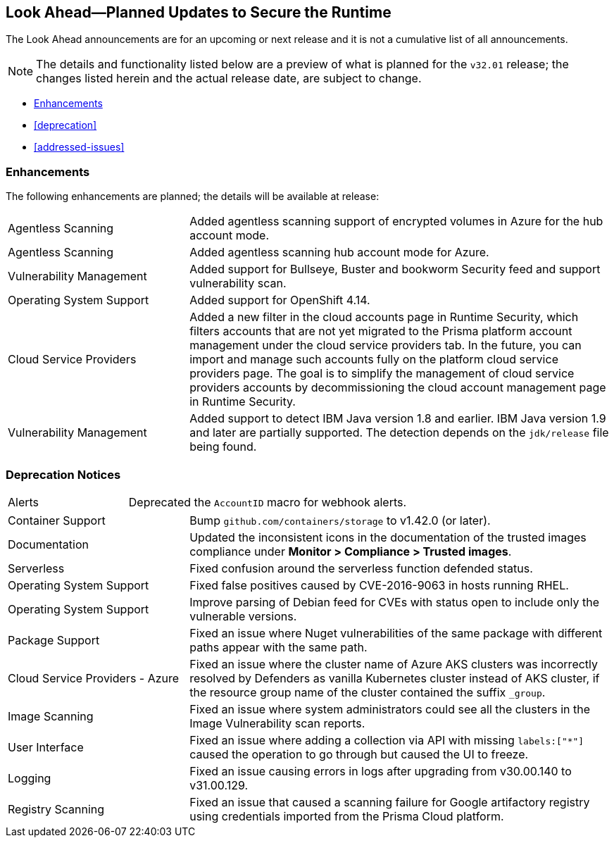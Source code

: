 == Look Ahead—Planned Updates to Secure the Runtime

//Review any changes planned in the next Prisma Cloud release to ensure the security of your runtime.


//Read this section to learn about what is planned in the upcoming `32.01` release on the Runtime Security tab of the Prisma Cloud console for WAAS, Host Security, Serverless Security, and Container Security. 

The Look Ahead announcements are for an upcoming or next release and it is not a cumulative list of all announcements.

//Currently, there are no previews or announcements for updates.

[NOTE]
====
The details and functionality listed below are a preview of what is planned for the `v32.01` release; the changes listed herein and the actual release date, are subject to change.
====


// <<defender-upgrade>>
* <<enhancements>>
* <<deprecation>>
//* <<eos-notices>>
* <<addressed-issues>>

[#enhancements]
=== Enhancements

The following enhancements are planned; the details will be available at release:

[cols="30%a,70%a"]
|===

//CWP-46475
|Agentless Scanning
|Added agentless scanning support of encrypted volumes in Azure for the  hub account mode.

//CWP-41206
|Agentless Scanning
|Added agentless scanning hub account mode for Azure.

//CWP-52656
|Vulnerability Management
|Added support for Bullseye, Buster and bookworm Security feed  and support vulnerability scan.

//CWP-53787
|Operating System Support
|Added support for OpenShift 4.14.

//CWP-53162
|Cloud Service Providers
|Added  a new filter in the cloud accounts page in Runtime Security, which filters accounts that are not yet migrated to the Prisma platform account management under the cloud service providers tab.
In the future, you can import and manage such accounts fully on the platform cloud service providers page. The goal is to simplify the management of cloud service providers accounts by decommissioning the cloud account management page in Runtime Security.

//CWP-34450
|Vulnerability Management
|Added support to detect IBM Java version 1.8 and earlier.
IBM Java version 1.9 and later are partially supported.
The detection depends on the `jdk/release` file being found.

|===


[#deprecation-notices]
=== Deprecation Notices 
[cols="30%a,70%a"]
|===
//CWP-40710
|Alerts
|Deprecated the `AccountID` macro for webhook alerts.

|===

//[#eos-notices]
//=== End of Support Notices 


//[#addressed-issues]

//=== Addressed Issues
[cols="30%a,70%a"]
|===

//CWP-46557
|Container Support
|Bump `github.com/containers/storage` to v1.42.0 (or later).

//CWP-46051
|Documentation
|Updated the inconsistent icons in the documentation of the trusted images compliance under *Monitor > Compliance > Trusted images*.

//CWP-42711
|Serverless
|Fixed confusion around the serverless function defended status.

//CWP-50500
|Operating System Support
|Fixed false positives caused by CVE-2016-9063 in hosts running RHEL.

//CWP-48649
|Operating System Support
|Improve parsing of Debian feed for CVEs with status open to include only the vulnerable versions.

//CWP-50312
|Package Support
|Fixed an issue where Nuget vulnerabilities of the same package with different paths appear with the same path.

//CWP-50923
|Cloud Service Providers - Azure
|Fixed an issue where the cluster name of Azure AKS clusters was incorrectly resolved by Defenders as vanilla Kubernetes cluster instead of AKS cluster, if the resource group name of the cluster contained the suffix `_group`.

//CWP-53655
|Image Scanning
|Fixed an issue where system administrators could see all the clusters in the Image Vulnerability scan reports.

//CWP-51321
|User Interface
|Fixed an issue where adding a collection via API with missing `labels:["*"]` caused the operation to go through but caused the UI to freeze.

//CWP-49926
|Logging
|Fixed an issue causing errors in logs after upgrading from v30.00.140 to v31.00.129.

//CWP-51425
|Registry Scanning
|Fixed an issue that caused a scanning failure for Google artifactory registry using credentials imported from the Prisma Cloud platform.

|===


